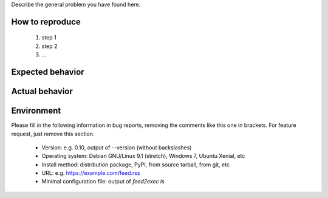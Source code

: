 Describe the general problem you have found here.

How to reproduce
----------------

 1. step 1
 2. step 2
 3. ...

Expected behavior
-----------------

Actual behavior
---------------

Environment
-----------

Please fill in the following information in bug reports, removing the
comments like this one in brackets. For feature request, just remove
this section.

 * Version: e.g. 0.10, output of \-\-version (without backslashes)
 * Operating system: Debian GNU/Linux 9.1 (stretch), Windows 7, Ubuntu Xenial, etc
 * Install method: distribution package, PyPI, from source tarball, from git, etc
 * URL: e.g. https://example.com/feed.rss
 * Minimal configuration file: output of `feed2exec ls`
